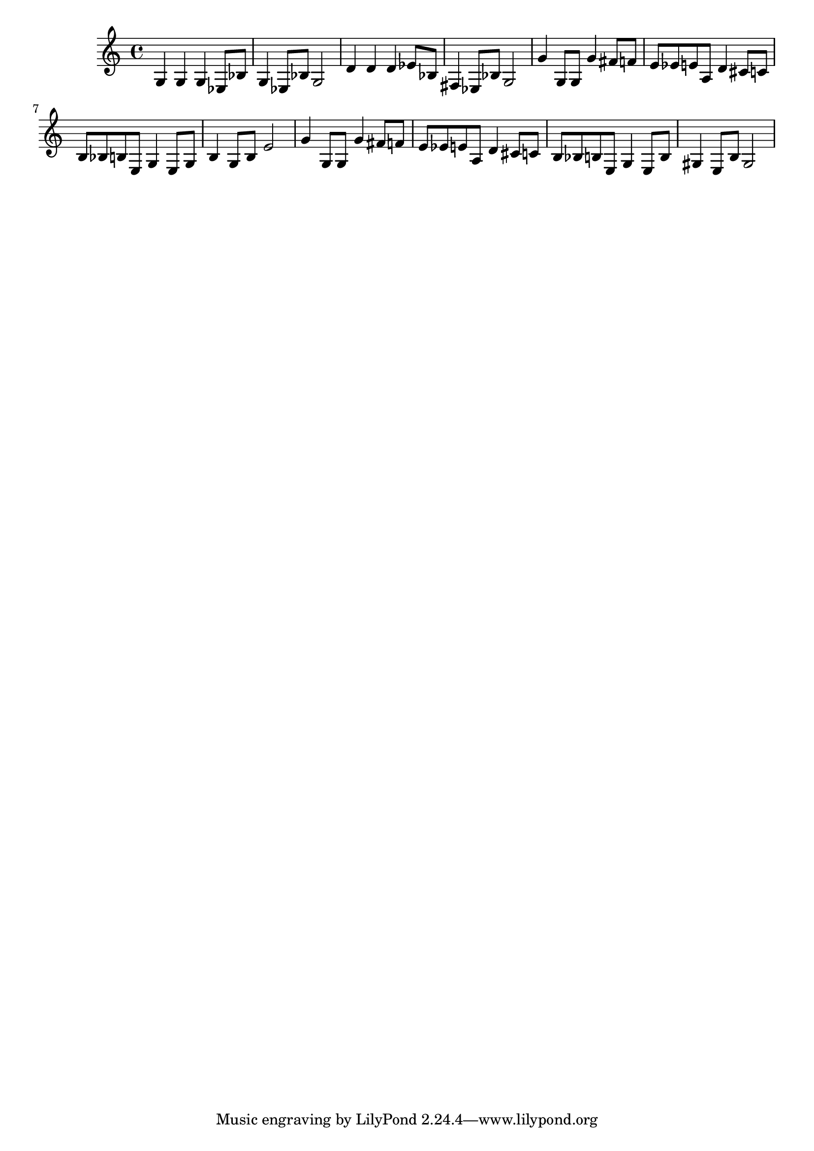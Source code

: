 \score{

\relative
{
    g4 g g ees8 bes' g4 ees8 bes' g2 d'4 d d ees8 bes fis4 ees8 bes' g2 g'4 g,8 g g'4 fis8 f e8 ees e a, d4 cis8 c b bes b e, g4 e8 g b4 g8 b e2 g4 g,8 g g'4 fis8 f e8 ees e a, d4 cis8 c b bes b e, g4 e8 b' gis4 e8 b' gis2
}

\midi { }
\layout { }

}

\version "2.12.2"
